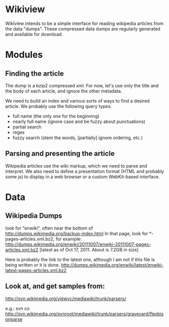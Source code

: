 * Wikiview
  Wikiview intends to be a simple interface for reading wikipedia
  articles from the data "dumps".  These compressed data dumps are
  regularly generated and available for download.

* Modules
  
** Finding the article
   The dump is a bzip2 compressed xml.  For now, let's use only the
   title and the body of each article, and ignore the other metadata.

   We need to build an index and various sorts of ways to find a
   desired article.  We probably use the following query types:
   - full name (the only one for the beginning)
   - nearly full name (ignore case and be fuzzy about punctuations)
   - partial search
   - regex
   - fuzzy search (stem the words, [partially] ignore ordering, etc.)

** Parsing and presenting the article
   Wikipedia articles use the wiki markup, which we need to parse and
   interpret. We also need to define a presentation format (HTML and
   probably some js) to display in a web browser or a custom
   WebKit-based interface.

* Data

** Wikipedia Dumps
   look for "enwiki", often near the bottom of
   http://dumps.wikimedia.org/backup-index.html
   In that page, look for *-pages-articles.xml.bz2,
   for example:
   http://dumps.wikimedia.org/enwiki/20111007/enwiki-20111007-pages-articles.xml.bz2
   [latest as of Oct 17, 2011. About is 7.2GB in size]
   
   Here is probably the link to the latest one, although I am not if
   this file is being written or it is done.
   http://dumps.wikimedia.org/enwiki/latest/enwiki-latest-pages-articles.xml.bz2

** Look at, and get samples from:
   http://svn.wikimedia.org/viewvc/mediawiki/trunk/parsers/
   
   e.g.: 
   svn co http://svn.wikimedia.org/svnroot/mediawiki/trunk/parsers/graveyard/flexbisonparse
